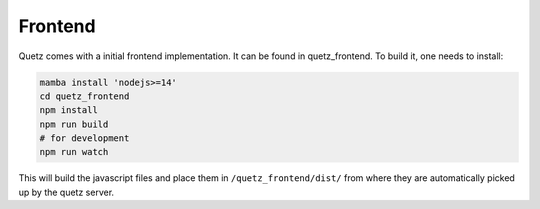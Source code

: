 Frontend
########

Quetz comes with a initial frontend implementation. It can be found in quetz_frontend.
To build it, one needs to install:

.. code:: bash

   mamba install 'nodejs>=14'
   cd quetz_frontend
   npm install
   npm run build
   # for development
   npm run watch

This will build the javascript files and place them in ``/quetz_frontend/dist/`` from where they are automatically picked up by the quetz server.


